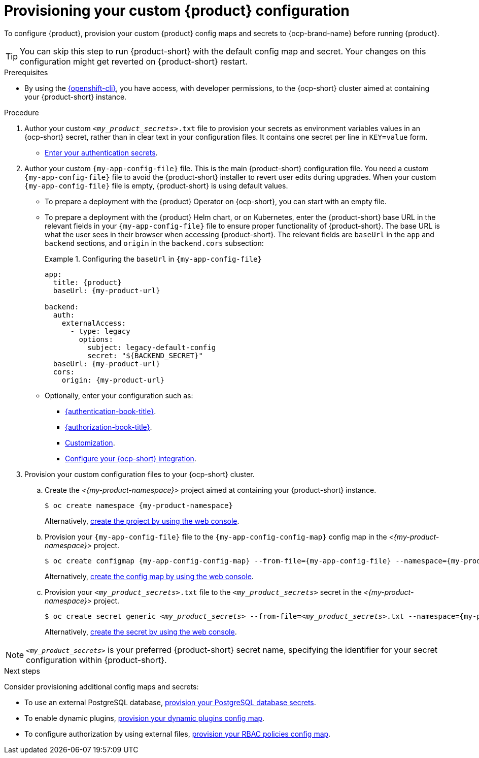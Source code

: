 [id="provisioning-your-custom-configuration"]
= Provisioning your custom {product} configuration

To configure {product}, provision your custom {product} config maps and secrets to {ocp-brand-name} before running {product}.

[TIP]
====
You can skip this step to run {product-short} with the default config map and secret.
Your changes on this configuration might get reverted on {product-short} restart.
====

.Prerequisites
* By using the link:https://docs.redhat.com/en/documentation/openshift_container_platform/{ocp-version}/html-single/cli_tools/index#cli-about-cli_cli-developer-commands[{openshift-cli}], you have access, with developer permissions, to the {ocp-short} cluster aimed at containing your {product-short} instance.

.Procedure
. Author your custom `_<my_product_secrets>_.txt` file to provision your secrets as environment variables values in an {ocp-short} secret, rather than in clear text in your configuration files.
It contains one secret per line in `KEY=value` form.
+
* link:{authentication-book-url}[Enter your authentication secrets].

. Author your custom `{my-app-config-file}` file.
This is the main {product-short} configuration file.
You need a custom `{my-app-config-file}` file to avoid the {product-short} installer to revert user edits during upgrades.
When your custom `{my-app-config-file}` file is empty, {product-short} is using default values.

** To prepare a deployment with the {product} Operator on {ocp-short}, you can start with an empty file.

** To prepare a deployment with the {product} Helm chart, or on Kubernetes, enter the {product-short} base URL in the relevant fields in your `{my-app-config-file}` file to ensure proper functionality of {product-short}.
The base URL is what the user sees in their browser when accessing {product-short}.
The relevant fields are `baseUrl` in the `app` and `backend` sections, and `origin` in the `backend.cors` subsection:
+
.Configuring the `baseUrl` in `{my-app-config-file}`
====
[source,yaml,subs="+attributes,+quotes"]
----
app:
  title: {product}
  baseUrl: {my-product-url}

backend:
  auth:
    externalAccess:
      - type: legacy
        options:
          subject: legacy-default-config
          secret: "${BACKEND_SECRET}"
  baseUrl: {my-product-url}
  cors:
    origin: {my-product-url}
----
====

** Optionally, enter your configuration such as:

*** link:{authentication-book-url}[{authentication-book-title}].
*** link:{authorization-book-url}[{authorization-book-title}].
*** link:{customizing-book-url}[Customization].
*** xref:proc-configuring-an-rhdh-instance-with-tls-in-kubernetes_running-behind-a-proxy[Configure your {ocp-short} integration].

. Provision your custom configuration files to your {ocp-short} cluster.

.. Create the _<{my-product-namespace}>_ project aimed at containing your {product-short} instance.
+
[source,terminal,subs="+attributes,+quotes"]
----
$ oc create namespace {my-product-namespace}
----
+
Alternatively, link:https://docs.redhat.com/en/documentation/openshift_container_platform/{ocp-version}/html-single/building_applications/index#creating-a-project-using-the-web-console_projects[create the project by using the web console].

.. Provision your `{my-app-config-file}` file to the `{my-app-config-config-map}` config map in the _<{my-product-namespace}>_ project.
+
[source,terminal,subs="+attributes,+quotes"]
----
$ oc create configmap {my-app-config-config-map} --from-file={my-app-config-file} --namespace={my-product-namespace}
----
+
Alternatively, link:https://docs.redhat.com/en/documentation/openshift_container_platform/{ocp-version}/html-single/nodes/index#nnodes-pods-configmap-create-from-console_configmaps[create the config map by using the web console].

.. Provision your `_<my_product_secrets>_.txt` file to the `_<my_product_secrets>_` secret in the _<{my-product-namespace}>_ project.
+
[source,terminal,subs="+attributes,+quotes"]
----
$ oc create secret generic `_<my_product_secrets>_` --from-file=`_<my_product_secrets>_.txt` --namespace={my-product-namespace}
----
+
Alternatively,
link:https://docs.redhat.com/en/documentation/openshift_container_platform/{ocp-version}/html-single/nodes/index#nodes-pods-secrets-creating-web-console-secrets_nodes-pods-secrets[create the secret by using the web console].

[NOTE]
====
`_<my_product_secrets>_` is your preferred {product-short} secret name, specifying the identifier for your secret configuration within {product-short}.
====

.Next steps
Consider provisioning additional config maps and secrets:

* To use an external PostgreSQL database, xref:configuring-external-postgresql-databases[provision your PostgreSQL database secrets].


* To enable dynamic plugins, link:{installing-and-viewing-plugins-book-url}[provision your dynamic plugins config map].

* To configure authorization by using external files, link:{authorization-book-url}#managing-authorizations-by-using-external-files[provision your RBAC policies config map].
